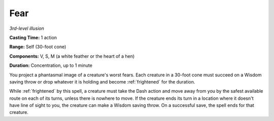 .. _`Fear`:

Fear
----

*3rd-level illusion*

**Casting Time:** 1 action

**Range:** Self (30-foot cone)

**Components:** V, S, M (a white feather or the heart of a hen)

**Duration:** Concentration, up to 1 minute

You project a phantasmal image of a creature's worst fears. Each
creature in a 30-foot cone must succeed on a Wisdom saving throw or drop
whatever it is holding and become :ref:`frightened` for the duration.

While :ref:`frightened` by this spell, a creature must take the Dash action and
move away from you by the safest available route on each of its turns,
unless there is nowhere to move. If the creature ends its turn in a
location where it doesn't have line of sight to you, the creature can
make a Wisdom saving throw. On a successful save, the spell ends for
that creature.

